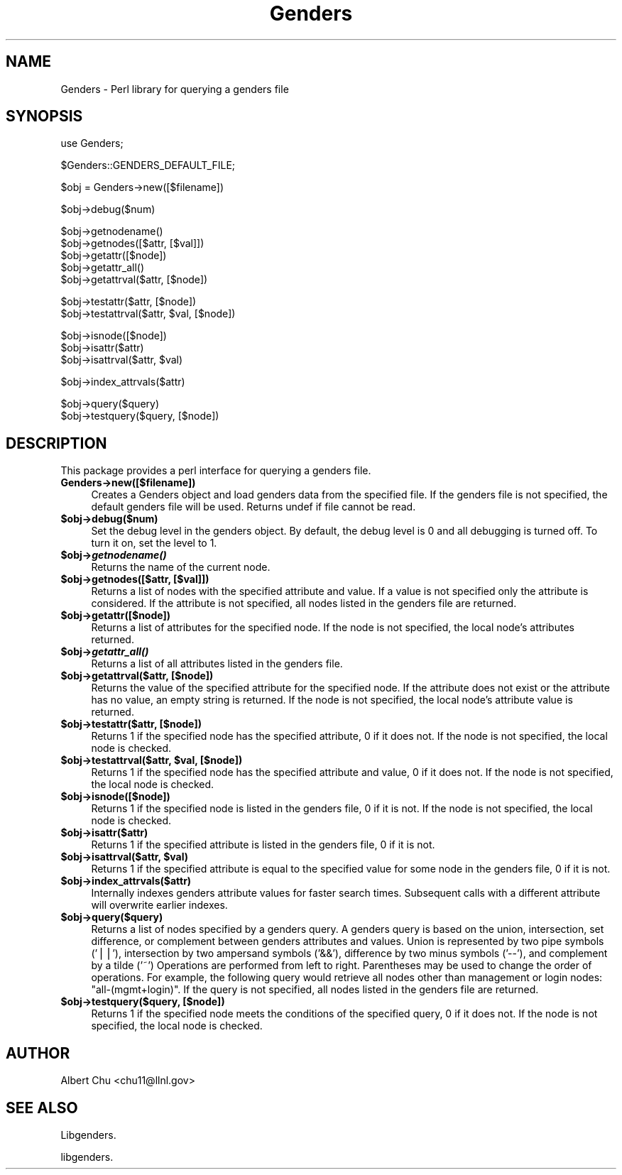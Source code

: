 .\" Automatically generated by Pod::Man v1.37, Pod::Parser v1.32
.\"
.\" Standard preamble:
.\" ========================================================================
.de Sh \" Subsection heading
.br
.if t .Sp
.ne 5
.PP
\fB\\$1\fR
.PP
..
.de Sp \" Vertical space (when we can't use .PP)
.if t .sp .5v
.if n .sp
..
.de Vb \" Begin verbatim text
.ft CW
.nf
.ne \\$1
..
.de Ve \" End verbatim text
.ft R
.fi
..
.\" Set up some character translations and predefined strings.  \*(-- will
.\" give an unbreakable dash, \*(PI will give pi, \*(L" will give a left
.\" double quote, and \*(R" will give a right double quote.  | will give a
.\" real vertical bar.  \*(C+ will give a nicer C++.  Capital omega is used to
.\" do unbreakable dashes and therefore won't be available.  \*(C` and \*(C'
.\" expand to `' in nroff, nothing in troff, for use with C<>.
.tr \(*W-|\(bv\*(Tr
.ds C+ C\v'-.1v'\h'-1p'\s-2+\h'-1p'+\s0\v'.1v'\h'-1p'
.ie n \{\
.    ds -- \(*W-
.    ds PI pi
.    if (\n(.H=4u)&(1m=24u) .ds -- \(*W\h'-12u'\(*W\h'-12u'-\" diablo 10 pitch
.    if (\n(.H=4u)&(1m=20u) .ds -- \(*W\h'-12u'\(*W\h'-8u'-\"  diablo 12 pitch
.    ds L" ""
.    ds R" ""
.    ds C` ""
.    ds C' ""
'br\}
.el\{\
.    ds -- \|\(em\|
.    ds PI \(*p
.    ds L" ``
.    ds R" ''
'br\}
.\"
.\" If the F register is turned on, we'll generate index entries on stderr for
.\" titles (.TH), headers (.SH), subsections (.Sh), items (.Ip), and index
.\" entries marked with X<> in POD.  Of course, you'll have to process the
.\" output yourself in some meaningful fashion.
.if \nF \{\
.    de IX
.    tm Index:\\$1\t\\n%\t"\\$2"
..
.    nr % 0
.    rr F
.\}
.\"
.\" For nroff, turn off justification.  Always turn off hyphenation; it makes
.\" way too many mistakes in technical documents.
.hy 0
.if n .na
.\"
.\" Accent mark definitions (@(#)ms.acc 1.5 88/02/08 SMI; from UCB 4.2).
.\" Fear.  Run.  Save yourself.  No user-serviceable parts.
.    \" fudge factors for nroff and troff
.if n \{\
.    ds #H 0
.    ds #V .8m
.    ds #F .3m
.    ds #[ \f1
.    ds #] \fP
.\}
.if t \{\
.    ds #H ((1u-(\\\\n(.fu%2u))*.13m)
.    ds #V .6m
.    ds #F 0
.    ds #[ \&
.    ds #] \&
.\}
.    \" simple accents for nroff and troff
.if n \{\
.    ds ' \&
.    ds ` \&
.    ds ^ \&
.    ds , \&
.    ds ~ ~
.    ds /
.\}
.if t \{\
.    ds ' \\k:\h'-(\\n(.wu*8/10-\*(#H)'\'\h"|\\n:u"
.    ds ` \\k:\h'-(\\n(.wu*8/10-\*(#H)'\`\h'|\\n:u'
.    ds ^ \\k:\h'-(\\n(.wu*10/11-\*(#H)'^\h'|\\n:u'
.    ds , \\k:\h'-(\\n(.wu*8/10)',\h'|\\n:u'
.    ds ~ \\k:\h'-(\\n(.wu-\*(#H-.1m)'~\h'|\\n:u'
.    ds / \\k:\h'-(\\n(.wu*8/10-\*(#H)'\z\(sl\h'|\\n:u'
.\}
.    \" troff and (daisy-wheel) nroff accents
.ds : \\k:\h'-(\\n(.wu*8/10-\*(#H+.1m+\*(#F)'\v'-\*(#V'\z.\h'.2m+\*(#F'.\h'|\\n:u'\v'\*(#V'
.ds 8 \h'\*(#H'\(*b\h'-\*(#H'
.ds o \\k:\h'-(\\n(.wu+\w'\(de'u-\*(#H)/2u'\v'-.3n'\*(#[\z\(de\v'.3n'\h'|\\n:u'\*(#]
.ds d- \h'\*(#H'\(pd\h'-\w'~'u'\v'-.25m'\f2\(hy\fP\v'.25m'\h'-\*(#H'
.ds D- D\\k:\h'-\w'D'u'\v'-.11m'\z\(hy\v'.11m'\h'|\\n:u'
.ds th \*(#[\v'.3m'\s+1I\s-1\v'-.3m'\h'-(\w'I'u*2/3)'\s-1o\s+1\*(#]
.ds Th \*(#[\s+2I\s-2\h'-\w'I'u*3/5'\v'-.3m'o\v'.3m'\*(#]
.ds ae a\h'-(\w'a'u*4/10)'e
.ds Ae A\h'-(\w'A'u*4/10)'E
.    \" corrections for vroff
.if v .ds ~ \\k:\h'-(\\n(.wu*9/10-\*(#H)'\s-2\u~\d\s+2\h'|\\n:u'
.if v .ds ^ \\k:\h'-(\\n(.wu*10/11-\*(#H)'\v'-.4m'^\v'.4m'\h'|\\n:u'
.    \" for low resolution devices (crt and lpr)
.if \n(.H>23 .if \n(.V>19 \
\{\
.    ds : e
.    ds 8 ss
.    ds o a
.    ds d- d\h'-1'\(ga
.    ds D- D\h'-1'\(hy
.    ds th \o'bp'
.    ds Th \o'LP'
.    ds ae ae
.    ds Ae AE
.\}
.rm #[ #] #H #V #F C
.\" ========================================================================
.\"
.IX Title "Genders 3"
.TH Genders 3 "2010-12-28" "perl v5.8.8" "User Contributed Perl Documentation"
.SH "NAME"
Genders \- Perl library for querying a genders file
.SH "SYNOPSIS"
.IX Header "SYNOPSIS"
.Vb 1
\& use Genders;
.Ve
.PP
.Vb 1
\& $Genders::GENDERS_DEFAULT_FILE;
.Ve
.PP
.Vb 1
\& $obj = Genders->new([$filename])
.Ve
.PP
.Vb 1
\& $obj->debug($num)
.Ve
.PP
.Vb 5
\& $obj->getnodename()
\& $obj->getnodes([$attr, [$val]])
\& $obj->getattr([$node])
\& $obj->getattr_all()
\& $obj->getattrval($attr, [$node])
.Ve
.PP
.Vb 2
\& $obj->testattr($attr, [$node])
\& $obj->testattrval($attr, $val, [$node])
.Ve
.PP
.Vb 3
\& $obj->isnode([$node])
\& $obj->isattr($attr)
\& $obj->isattrval($attr, $val)
.Ve
.PP
.Vb 1
\& $obj->index_attrvals($attr)
.Ve
.PP
.Vb 2
\& $obj->query($query)
\& $obj->testquery($query, [$node])
.Ve
.SH "DESCRIPTION"
.IX Header "DESCRIPTION"
This package provides a perl interface for querying a genders file.
.IP "\fBGenders\->new([$filename])\fR" 4
.IX Item "Genders->new([$filename])"
Creates a Genders object and load genders data from the specified
file.  If the genders file is not specified, the default genders file
will be used.  Returns undef if file cannot be read.
.IP "\fB$obj\->debug($num)\fR" 4
.IX Item "$obj->debug($num)"
Set the debug level in the genders object.  By default, the debug
level is 0 and all debugging is turned off.  To turn it on, set the
level to 1.
.IP "\fB$obj\->\f(BIgetnodename()\fB\fR" 4
.IX Item "$obj->getnodename()"
Returns the name of the current node.
.IP "\fB$obj\->getnodes([$attr, [$val]])\fR" 4
.IX Item "$obj->getnodes([$attr, [$val]])"
Returns a list of nodes with the specified attribute and value.  If a
value is not specified only the attribute is considered.  If the
attribute is not specified, all nodes listed in the genders file are
returned.
.IP "\fB$obj\->getattr([$node])\fR" 4
.IX Item "$obj->getattr([$node])"
Returns a list of attributes for the specified node.  If the node
is not specified, the local node's attributes returned.
.IP "\fB$obj\->\f(BIgetattr_all()\fB\fR" 4
.IX Item "$obj->getattr_all()"
Returns a list of all attributes listed in the genders file.
.IP "\fB$obj\->getattrval($attr, [$node])\fR" 4
.IX Item "$obj->getattrval($attr, [$node])"
Returns the value of the specified attribute for the specified node.
If the attribute does not exist or the attribute has no value, an
empty string is returned.  If the node is not specified, the local
node's attribute value is returned.
.IP "\fB$obj\->testattr($attr, [$node])\fR" 4
.IX Item "$obj->testattr($attr, [$node])"
Returns 1 if the specified node has the specified attribute, 0 if it
does not.  If the node is not specified, the local node is checked.
.ie n .IP "\fB$obj\->testattrval($attr, \fB$val\fB, [$node])\fR" 4
.el .IP "\fB$obj\->testattrval($attr, \f(CB$val\fB, [$node])\fR" 4
.IX Item "$obj->testattrval($attr, $val, [$node])"
Returns 1 if the specified node has the specified attribute and value,
0 if it does not.  If the node is not specified, the local node is
checked.
.IP "\fB$obj\->isnode([$node])\fR" 4
.IX Item "$obj->isnode([$node])"
Returns 1 if the specified node is listed in the genders file, 0 if it
is not.  If the node is not specified, the local node is checked.
.IP "\fB$obj\->isattr($attr)\fR" 4
.IX Item "$obj->isattr($attr)"
Returns 1 if the specified attribute is listed in the genders file, 0
if it is not.
.ie n .IP "\fB$obj\->isattrval($attr, \fB$val\fB)\fR" 4
.el .IP "\fB$obj\->isattrval($attr, \f(CB$val\fB)\fR" 4
.IX Item "$obj->isattrval($attr, $val)"
Returns 1 if the specified attribute is equal to the specified value
for some node in the genders file, 0 if it is not.
.IP "\fB$obj\->index_attrvals($attr)\fR" 4
.IX Item "$obj->index_attrvals($attr)"
Internally indexes genders attribute values for faster search times.
Subsequent calls with a different attribute will overwrite earlier
indexes.
.IP "\fB$obj\->query($query)\fR" 4
.IX Item "$obj->query($query)"
Returns a list of nodes specified by a genders query.  A genders query
is based on the union, intersection, set difference, or complement
between genders attributes and values.  Union is represented by two
pipe symbols ('||'), intersection by two ampersand symbols ('&&'),
difference by two minus symbols ('\-\-'), and complement by a tilde
('~') Operations are performed from left to right.  Parentheses may be
used to change the order of operations.  For example, the following
query would retrieve all nodes other than management or login nodes:
\&\*(L"all\-(mgmt+login)\*(R".  If the query is not specified, all nodes listed
in the genders file are returned.
.IP "\fB$obj\->testquery($query, [$node])\fR" 4
.IX Item "$obj->testquery($query, [$node])"
Returns 1 if the specified node meets the conditions of the specified
query, 0 if it does not.  If the node is not specified, the local node
is checked.
.SH "AUTHOR"
.IX Header "AUTHOR"
Albert Chu <chu11@llnl.gov>
.SH "SEE ALSO"
.IX Header "SEE ALSO"
Libgenders.
.PP
libgenders.
